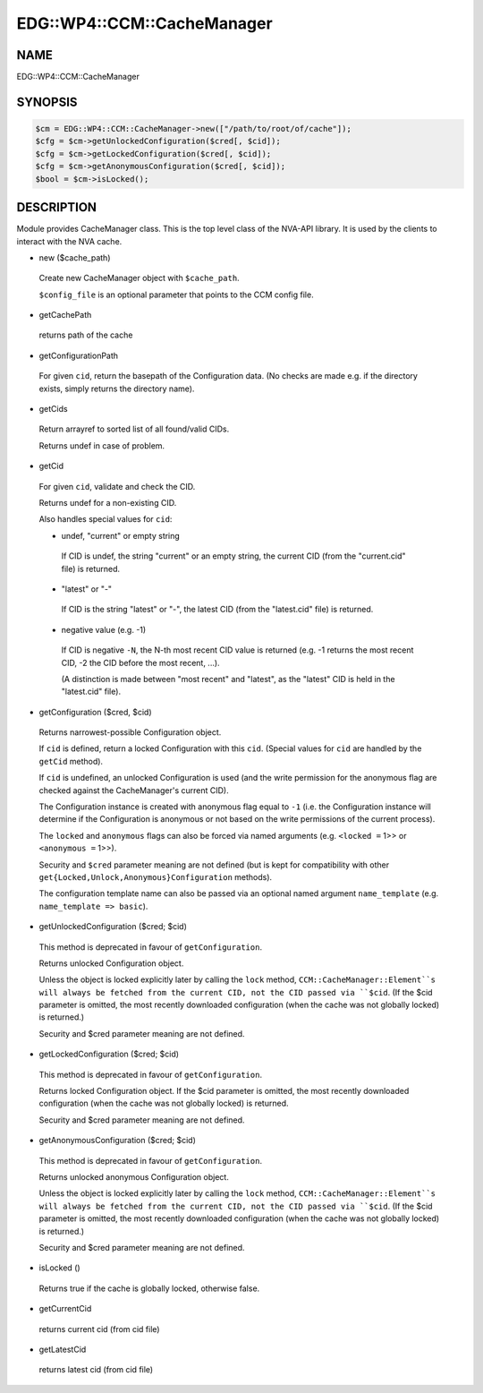 
##############################
EDG\::WP4\::CCM\::CacheManager
##############################


****
NAME
****


EDG::WP4::CCM::CacheManager


********
SYNOPSIS
********



.. code-block:: perl

   $cm = EDG::WP4::CCM::CacheManager->new(["/path/to/root/of/cache"]);
   $cfg = $cm->getUnlockedConfiguration($cred[, $cid]);
   $cfg = $cm->getLockedConfiguration($cred[, $cid]);
   $cfg = $cm->getAnonymousConfiguration($cred[, $cid]);
   $bool = $cm->isLocked();



***********
DESCRIPTION
***********


Module provides CacheManager class. This is the top level class
of the NVA-API library. It is used by the clients to interact with
the NVA cache.


- new ($cache_path)
 
 Create new CacheManager object with ``$cache_path``.
 
 ``$config_file`` is an optional parameter that points
 to the CCM config file.
 


- getCachePath
 
 returns path of the cache
 


- getConfigurationPath
 
 For given ``cid``, return the basepath of the Configuration data.
 (No checks are made e.g. if the directory exists,
 simply returns the directory name).
 


- getCids
 
 Return arrayref to sorted list of all found/valid CIDs.
 
 Returns undef in case of problem.
 


- getCid
 
 For given ``cid``, validate and check the CID.
 
 Returns undef for a non-existing CID.
 
 Also handles special values for ``cid``:
 
 
 - undef, "current" or empty string
  
  If CID is undef, the string "current" or an empty string, the current CID
  (from the "current.cid" file) is returned.
  
 
 
 - "latest" or "-"
  
  If CID is the string "latest" or "-", the latest CID
  (from the "latest.cid" file) is returned.
  
 
 
 - negative value (e.g. -1)
  
  If CID is negative ``-N``, the N-th most recent CID value is returned
  (e.g. -1 returns the most recent CID, -2 the CID before the most recent, ...).
  
  (A distinction is made between "most recent" and "latest", as the "latest" CID
  is held in the "latest.cid" file).
  
 
 


- getConfiguration ($cred, $cid)
 
 Returns narrowest-possible Configuration object.
 
 If ``cid`` is defined, return a locked Configuration with this ``cid``.
 (Special values for ``cid`` are handled by the ``getCid`` method).
 
 If ``cid`` is undefined, an unlocked Configuration is used (and the write permission
 for the anonymous flag are checked against the CacheManager's current CID).
 
 The Configuration instance is created with anonymous flag equal to ``-1``
 (i.e. the Configuration instance will determine if the Configuration
 is anonymous or not based on the write permissions of the current process).
 
 The ``locked`` and ``anonymous`` flags can also be forced via named arguments (e.g.
 ``<locked =`` 1>> or ``<anonymous =`` 1>>).
 
 Security and ``$cred`` parameter meaning are not defined
 (but is kept for compatibility with other
 ``get{Locked,Unlock,Anonymous}Configuration`` methods).
 
 The configuration template name can also be passed via an
 optional named argument ``name_template`` (e.g. ``name_template => basic``).
 


- getUnlockedConfiguration ($cred; $cid)
 
 This method is deprecated in favour of ``getConfiguration``.
 
 Returns unlocked Configuration object.
 
 Unless the object is locked explicitly later by calling the ``lock`` method,
 ``CCM::CacheManager::Element``s will always be fetched from the current CID,
 not the CID passed via ``$cid``. (If the $cid parameter is omitted,
 the most recently downloaded configuration (when the cache
 was not globally locked) is returned.)
 
 Security and $cred parameter meaning are not defined.
 


- getLockedConfiguration ($cred; $cid)
 
 This method is deprecated in favour of ``getConfiguration``.
 
 Returns locked Configuration object. If the $cid parameter is
 omitted, the most recently downloaded configuration (when the cache
 was not globally locked) is returned.
 
 Security and $cred parameter meaning are not defined.
 


- getAnonymousConfiguration ($cred; $cid)
 
 This method is deprecated in favour of ``getConfiguration``.
 
 Returns unlocked anonymous Configuration object.
 
 Unless the object is locked explicitly later by calling the ``lock`` method,
 ``CCM::CacheManager::Element``s will always be fetched from the current CID,
 not the CID passed via ``$cid``. (If the $cid parameter is omitted,
 the most recently downloaded configuration (when the cache
 was not globally locked) is returned.)
 
 Security and $cred parameter meaning are not defined.
 


- isLocked ()
 
 Returns true if the cache is globally locked, otherwise false.
 


- getCurrentCid
 
 returns current cid (from cid file)
 


- getLatestCid
 
 returns latest cid (from cid file)
 


